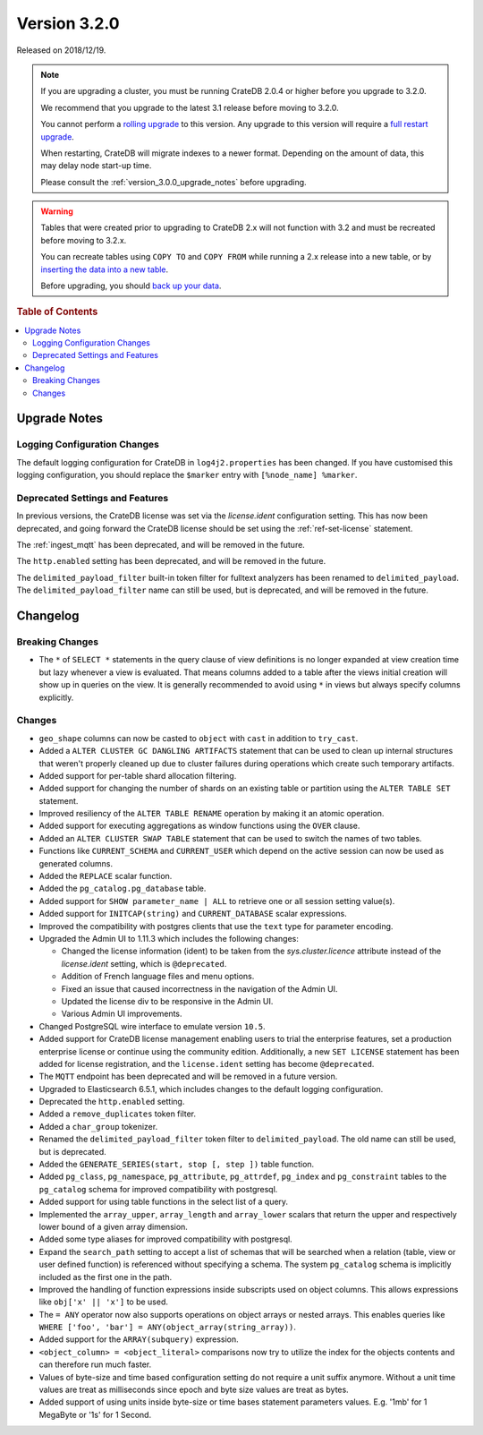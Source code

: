 .. _version_3.2.0:

=============
Version 3.2.0
=============

Released on 2018/12/19.

.. NOTE::

    If you are upgrading a cluster, you must be running CrateDB 2.0.4 or higher
    before you upgrade to 3.2.0.

    We recommend that you upgrade to the latest 3.1 release before moving to
    3.2.0.

    You cannot perform a `rolling upgrade`_ to this version. Any upgrade to this
    version will require a `full restart upgrade`_.

    When restarting, CrateDB will migrate indexes to a newer format. Depending
    on the amount of data, this may delay node start-up time.

    Please consult the :ref:`version_3.0.0_upgrade_notes` before upgrading.

.. WARNING::

    Tables that were created prior to upgrading to CrateDB 2.x will not
    function with 3.2 and must be recreated before moving to 3.2.x.

    You can recreate tables using ``COPY TO`` and ``COPY FROM`` while running a
    2.x release into a new table, or by `inserting the data into a new table`_.

    Before upgrading, you should `back up your data`_.

.. _rolling upgrade: http://crate.io/docs/crate/guide/best_practices/rolling_upgrade.html
.. _full restart upgrade: http://crate.io/docs/crate/guide/best_practices/full_restart_upgrade.html
.. _back up your data: https://crate.io/a/backing-up-and-restoring-crate/
.. _inserting the data into a new table: https://crate.io/docs/crate/reference/en/latest/admin/system-information.html#tables-need-to-be-recreated


.. rubric:: Table of Contents

.. contents::
   :local:

.. _version_3.2.0_upgrade_notes:

Upgrade Notes
=============

Logging Configuration Changes
-----------------------------

The default logging configuration for CrateDB in ``log4j2.properties`` has been
changed. If you have customised this logging configuration, you should replace
the ``$marker`` entry with ``[%node_name] %marker``.

Deprecated Settings and Features
--------------------------------

In previous versions, the CrateDB license was set via the `license.ident`
configuration setting. This has now been deprecated, and going forward the
CrateDB license should be set using the :ref:`ref-set-license` statement.

The :ref:`ingest_mqtt` has been deprecated, and will be removed in the future.

The ``http.enabled`` setting has been deprecated, and will be removed in the
future.

The ``delimited_payload_filter`` built-in token filter for fulltext analyzers
has been renamed to ``delimited_payload``. The ``delimited_payload_filter`` name
can still be used, but is deprecated, and will be removed in the future.

Changelog
=========

Breaking Changes
----------------

- The ``*`` of ``SELECT *`` statements in the query clause of view definitions
  is no longer expanded at view creation time but lazy whenever a view is
  evaluated. That means columns added to a table after the views initial
  creation will show up in queries on the view. It is generally recommended to
  avoid using ``*`` in views but always specify columns explicitly.

Changes
-------

- ``geo_shape`` columns can now be casted to ``object`` with ``cast`` in
  addition to ``try_cast``.

- Added a ``ALTER CLUSTER GC DANGLING ARTIFACTS`` statement that can be used to
  clean up internal structures that weren't properly cleaned up due to cluster
  failures during operations which create such temporary artifacts.

- Added support for per-table shard allocation filtering.

- Added support for changing the number of shards on an existing table or
  partition using the ``ALTER TABLE SET`` statement.

- Improved resiliency of the ``ALTER TABLE RENAME`` operation by making it an
  atomic operation.

- Added support for executing aggregations as window functions using the
  ``OVER`` clause.

- Added an ``ALTER CLUSTER SWAP TABLE`` statement that can be used to switch the
  names of two tables.

- Functions like ``CURRENT_SCHEMA`` and ``CURRENT_USER`` which depend on the
  active session can now be used as generated columns.

- Added the ``REPLACE`` scalar function.

- Added the ``pg_catalog.pg_database`` table.

- Added support for ``SHOW parameter_name | ALL`` to retrieve one or all session
  setting value(s).

- Added support for ``INITCAP(string)`` and ``CURRENT_DATABASE`` scalar expressions.

- Improved the compatibility with postgres clients that use the ``text`` type
  for parameter encoding.

-  Upgraded the Admin UI to 1.11.3 which includes the following changes:

   - Changed the license information (ident) to be taken from the
     `sys.cluster.licence` attribute instead of the `license.ident` setting,
     which is ``@deprecated``.

   - Addition of French language files and menu options.

   - Fixed an issue that caused incorrectness in the navigation of the Admin UI.

   - Updated the license div to be responsive in the Admin UI.

   - Various Admin UI improvements.

- Changed PostgreSQL wire interface to emulate version ``10.5``.

-  Added support for CrateDB license management enabling users to trial the
   enterprise features, set a production enterprise license or continue
   using the community edition. Additionally, a new ``SET LICENSE`` statement
   has been added for license registration, and the ``license.ident`` setting
   has become ``@deprecated``.

- The ``MQTT`` endpoint has been deprecated and will be removed in a future
  version.

- Upgraded to Elasticsearch 6.5.1, which includes changes to the default logging
  configuration.

- Deprecated the ``http.enabled`` setting.

- Added a ``remove_duplicates`` token filter.

- Added a ``char_group`` tokenizer.

- Renamed the ``delimited_payload_filter`` token filter to
  ``delimited_payload``. The old name can still be used, but is deprecated.

- Added the ``GENERATE_SERIES(start, stop [, step ])`` table function.

- Added ``pg_class``, ``pg_namespace``, ``pg_attribute``, ``pg_attrdef``,
  ``pg_index`` and ``pg_constraint`` tables to the ``pg_catalog`` schema for
  improved compatibility with postgresql.

- Added support for using table functions in the select list of a query.

- Implemented the ``array_upper``, ``array_length`` and ``array_lower`` scalars
  that return the upper and respectively lower bound of a given array
  dimension.

- Added some type aliases for improved compatibility with postgresql.

- Expand the ``search_path`` setting to accept a list of schemas that will be
  searched when a relation (table, view or user defined function) is referenced
  without specifying a schema. The system ``pg_catalog`` schema is implicitly
  included as the first one in the path.

- Improved the handling of function expressions inside subscripts used on
  object columns. This allows expressions like ``obj['x' || 'x']`` to be used.

- The ``= ANY`` operator now also supports operations on object arrays or
  nested arrays. This enables queries like ``WHERE ['foo', 'bar'] =
  ANY(object_array(string_array))``.

- Added support for the ``ARRAY(subquery)`` expression.

- ``<object_column> = <object_literal>`` comparisons now try to utilize the
  index for the objects contents and can therefore run much faster.

- Values of byte-size and time based configuration setting do not require a unit
  suffix anymore. Without a unit time values are treat as milliseconds since
  epoch and byte size values are treat as bytes.

- Added support of using units inside byte-size or time bases statement
  parameters values. E.g. '1mb' for 1 MegaByte or '1s' for 1 Second.

